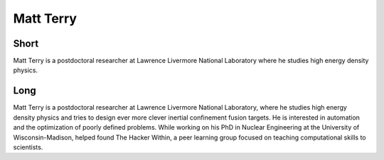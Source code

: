Matt Terry
==============

Short
-----
Matt Terry is a postdoctoral researcher at  Lawrence Livermore National
Laboratory where he studies high energy density physics.

Long
----
Matt Terry is a postdoctoral researcher at Lawrence Livermore National
Laboratory, where he studies high energy density physics and tries to design
ever more clever inertial confinement fusion targets.  He is interested in
automation and the optimization of poorly defined problems.  While working on
his PhD in Nuclear Engineering at the University of Wisconsin-Madison, helped 
found The Hacker Within, a peer learning group focused on teaching
computational skills to scientists.
